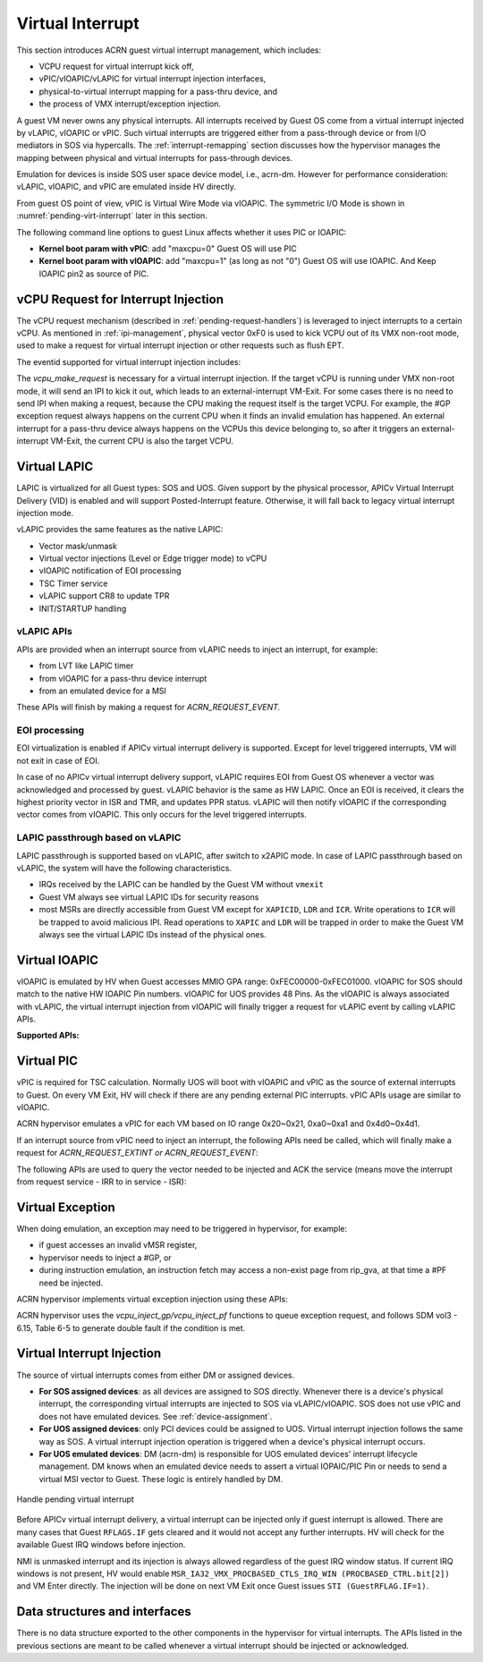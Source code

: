 .. _virtual-interrupt-hld:

Virtual Interrupt
#################

This section introduces ACRN guest virtual interrupt
management, which includes:

- VCPU request for virtual interrupt kick off,
- vPIC/vIOAPIC/vLAPIC for virtual interrupt injection interfaces,
- physical-to-virtual interrupt mapping for a pass-thru device, and
- the process of VMX interrupt/exception injection.

A guest VM never owns any physical interrupts. All interrupts received by
Guest OS come from a virtual interrupt injected by vLAPIC, vIOAPIC or
vPIC. Such virtual interrupts are triggered either from a pass-through
device or from I/O mediators in SOS via hypercalls. The
:ref:`interrupt-remapping` section discusses how the hypervisor manages
the mapping between physical and virtual interrupts for pass-through
devices.

Emulation for devices is inside SOS user space device model, i.e.,
acrn-dm. However for performance consideration: vLAPIC, vIOAPIC, and vPIC
are emulated inside HV directly.

From guest OS point of view, vPIC is Virtual Wire Mode via vIOAPIC. The
symmetric I/O Mode is shown in :numref:`pending-virt-interrupt` later in
this section.

The following command line
options to guest Linux affects whether it uses PIC or IOAPIC:

-  **Kernel boot param with vPIC**: add "maxcpu=0" Guest OS will use PIC
-  **Kernel boot param with vIOAPIC**: add "maxcpu=1" (as long as not "0")
   Guest OS will use IOAPIC. And Keep IOAPIC pin2 as source of PIC.

.. _vcpu-request-interrupt-injection:

vCPU Request for Interrupt Injection
************************************

The vCPU request mechanism (described in :ref:`pending-request-handlers`) is leveraged
to inject interrupts to a certain vCPU. As mentioned in
:ref:`ipi-management`,
physical vector 0xF0 is used to kick VCPU out of its VMX non-root mode,
used to make a request for virtual interrupt injection or other
requests such as flush EPT.

The eventid supported for virtual interrupt injection includes:

.. doxygengroup:: virt_int_injection
   :project: Project ACRN
   :content-only:


The *vcpu_make_request* is necessary for a virtual interrupt
injection. If the target vCPU is running under VMX non-root mode, it
will send an IPI to kick it out, which leads to an external-interrupt
VM-Exit. For some cases there is no need to send IPI when making a request,
because the CPU making the request itself is the target VCPU. For
example, the #GP exception request always happens on the current CPU when it
finds an invalid emulation has happened. An external interrupt for a pass-thru
device always happens on the VCPUs this device belonging to, so after it
triggers an external-interrupt VM-Exit, the current CPU is also the
target VCPU.

Virtual LAPIC
*************

LAPIC is virtualized for all Guest types: SOS and UOS. Given support by
the
physical processor, APICv Virtual Interrupt Delivery (VID) is enabled
and will support Posted-Interrupt feature. Otherwise, it will fall back to legacy
virtual interrupt injection mode.

vLAPIC provides the same features as the native LAPIC:

-  Vector mask/unmask
-  Virtual vector injections (Level or Edge trigger mode) to vCPU
-  vIOAPIC notification of EOI processing
-  TSC Timer service
-  vLAPIC support CR8 to update TPR
-  INIT/STARTUP handling

vLAPIC APIs
===========

APIs are provided when an interrupt source from vLAPIC needs to inject
an interrupt, for example:

- from LVT like LAPIC timer
- from vIOAPIC for a pass-thru device interrupt
- from an emulated device for a MSI

These APIs will finish by making a request for *ACRN_REQUEST_EVENT.*

.. doxygenfunction:: vlapic_set_local_intr
  :project: Project ACRN

.. doxygenfunction:: vlapic_intr_msi
  :project: Project ACRN

.. doxygenfunction:: apicv_get_pir_desc_paddr
  :project: Project ACRN

EOI processing
==============

EOI virtualization is enabled if APICv virtual interrupt delivery is
supported. Except for level triggered interrupts, VM will not exit in
case of EOI.

In case of no APICv virtual interrupt delivery support, vLAPIC requires
EOI from Guest OS whenever a vector was acknowledged and processed by
guest. vLAPIC behavior is the same as HW LAPIC. Once an EOI is received,
it clears the highest priority vector in ISR and TMR, and updates PPR
status. vLAPIC will then notify vIOAPIC if the corresponding vector
comes from vIOAPIC. This only occurs for the level triggered interrupts.

LAPIC passthrough based on vLAPIC
=================================

LAPIC passthrough is supported based on vLAPIC, after switch to x2APIC
mode. In case of LAPIC passthrough based on vLAPIC, the system will have the
following characteristics.

* IRQs received by the LAPIC can be handled by the Guest VM without ``vmexit``
* Guest VM always see virtual LAPIC IDs for security reasons
* most MSRs are directly accessible from Guest VM except for ``XAPICID``,
  ``LDR`` and ``ICR``. Write operations to ``ICR`` will be trapped to avoid
  malicious IPI. Read operations to ``XAPIC`` and ``LDR`` will be trapped in
  order to make the Guest VM always see the virtual LAPIC IDs instead of the
  physical ones.

Virtual IOAPIC
**************

vIOAPIC is emulated by HV when Guest accesses MMIO GPA range:
0xFEC00000-0xFEC01000. vIOAPIC for SOS should match to the native HW
IOAPIC Pin numbers. vIOAPIC for UOS provides 48 Pins. As the vIOAPIC is
always associated with vLAPIC, the virtual interrupt injection from
vIOAPIC will finally trigger a request for vLAPIC event by calling
vLAPIC APIs.

**Supported APIs:**

.. doxygenfunction:: vioapic_set_irqline_lock
  :project: Project ACRN

.. doxygenfunction:: vioapic_set_irqline_nolock
  :project: Project ACRN

Virtual PIC
***********

vPIC is required for TSC calculation. Normally UOS will boot with
vIOAPIC and vPIC as the source of external interrupts to Guest. On every
VM Exit, HV will check if there are any pending external PIC interrupts.
vPIC APIs usage are similar to vIOAPIC.

ACRN hypervisor emulates a vPIC for each VM based on IO range 0x20~0x21,
0xa0~0xa1 and 0x4d0~0x4d1.

If an interrupt source from vPIC need to inject an interrupt, the
following APIs need be called, which will finally make a request for
*ACRN_REQUEST_EXTINT or ACRN_REQUEST_EVENT*:

.. doxygenfunction:: vpic_set_irqline
  :project: Project ACRN

The following APIs are used to query the vector needed to be injected and ACK
the service (means move the interrupt from request service - IRR to in
service - ISR):

.. doxygenfunction:: vpic_pending_intr
  :project: Project ACRN

.. doxygenfunction:: vpic_intr_accepted
  :project: Project ACRN

Virtual Exception
*****************

When doing emulation, an exception may need to be triggered in
hypervisor, for example:

- if guest accesses an invalid vMSR register,
- hypervisor needs to inject a #GP, or 
- during instruction emulation, an instruction fetch may access
  a non-exist page from rip_gva, at that time a #PF need be injected.

ACRN hypervisor implements virtual exception injection using these APIs:

.. doxygenfunction:: vcpu_queue_exception
  :project: Project ACRN

.. doxygenfunction:: vcpu_inject_extint
  :project: Project ACRN

.. doxygenfunction:: vcpu_inject_nmi
  :project: Project ACRN

.. doxygenfunction:: vcpu_inject_gp
  :project: Project ACRN

.. doxygenfunction:: vcpu_inject_pf
  :project: Project ACRN

.. doxygenfunction:: vcpu_inject_ud
  :project: Project ACRN

.. doxygenfunction:: vcpu_inject_ss
  :project: Project ACRN

ACRN hypervisor uses the *vcpu_inject_gp/vcpu_inject_pf* functions
to queue exception request, and follows SDM vol3 - 6.15, Table 6-5 to
generate double fault if the condition is met.

.. _virt-interrupt-injection:

Virtual Interrupt Injection
***************************

The source of virtual interrupts comes from either DM or assigned
devices.

-  **For SOS assigned devices**: as all devices are assigned to SOS
   directly. Whenever there is a device's physical interrupt, the
   corresponding virtual interrupts are injected to SOS via
   vLAPIC/vIOAPIC. SOS does not use vPIC and does not have emulated
   devices. See :ref:`device-assignment`.

-  **For UOS assigned devices**: only PCI devices could be assigned to
   UOS. Virtual interrupt injection follows the same way as SOS. A
   virtual interrupt injection operation is triggered when a
   device's physical interrupt occurs.

-  **For UOS emulated devices**: DM (acrn-dm) is responsible for UOS
   emulated devices' interrupt lifecycle management. DM knows when
   an emulated device needs to assert a virtual IOPAIC/PIC Pin or
   needs to send a virtual MSI vector to Guest. These logic is
   entirely handled by DM.

.. figure:: images/virtint-image64.png
   :align: center
   :name: pending-virt-interrupt

   Handle pending virtual interrupt

Before APICv virtual interrupt delivery, a virtual interrupt can be
injected only if guest interrupt is allowed. There are many cases
that Guest ``RFLAGS.IF`` gets cleared and it would not accept any further
interrupts. HV will check for the available Guest IRQ windows before
injection.

NMI is unmasked interrupt and its injection is always allowed
regardless of the guest IRQ window status. If current IRQ
windows is not present, HV would enable
``MSR_IA32_VMX_PROCBASED_CTLS_IRQ_WIN (PROCBASED_CTRL.bit[2])`` and
VM Enter directly. The injection will be done on next VM Exit once Guest
issues ``STI (GuestRFLAG.IF=1)``.

Data structures and interfaces
******************************

There is no data structure exported to the other components in the
hypervisor for virtual interrupts. The APIs listed in the previous
sections are meant to be called whenever a virtual interrupt should be
injected or acknowledged.
